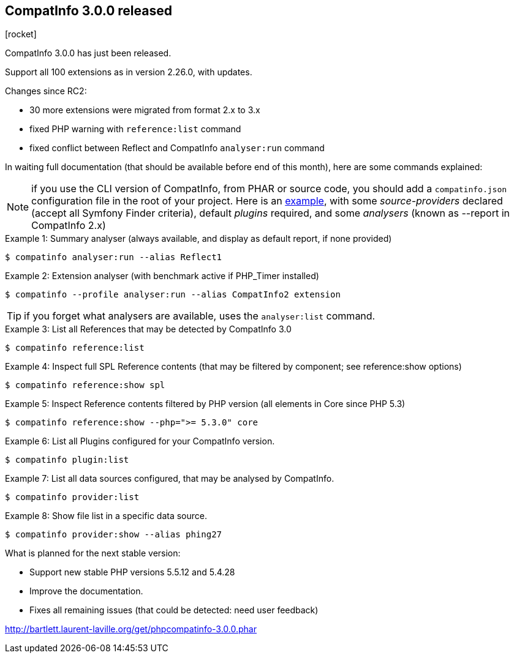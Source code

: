 :css-signature: blog
:icons!:
:iconsfont: font-awesome
:iconsfontdir: ./fonts/font-awesome
:imagesdir: ./images
:author: Laurent Laville
:revdate: 2014-05-01
:pubdate: Thu, 01 May 2014 09:14:58 +0200
:summary: CompatInfo 3.0.0 has just been released.

== CompatInfo 3.0.0 released

[role="blog",cols="3,9",halign="right",citetitle="Published by {author} on {revdate}"]
.icon:rocket[size="4x"]
--
[role="lead"]
{summary}

Support all 100 extensions as in version 2.26.0, with updates.   

Changes since RC2:

* 30 more extensions were migrated from format 2.x to 3.x 
* fixed PHP warning with `reference:list` command
* fixed conflict between Reflect and CompatInfo `analyser:run` command

In waiting full documentation (that should be available before end of this month), 
here are some commands explained:

NOTE: if you use the CLI version of CompatInfo, from PHAR or source code, you should 
add a `compatinfo.json` configuration file in the root of your project. Here is an 
https://github.com/llaville/php-compat-info/blob/v3/bin/compatinfo.json[example], with 
some _source-providers_ declared (accept all Symfony Finder criteria), default _plugins_ required,
and some _analysers_ (known as --report in CompatInfo 2.x)


.Example 1: Summary analyser (always available, and display as default report, if none provided)
----
$ compatinfo analyser:run --alias Reflect1 
---- 

.Example 2: Extension analyser (with benchmark active if PHP_Timer installed)
----
$ compatinfo --profile analyser:run --alias CompatInfo2 extension 
----
TIP: if you forget what analysers are available, uses the `analyser:list` command.

.Example 3: List all References that may be detected by CompatInfo 3.0
----
$ compatinfo reference:list
----

.Example 4: Inspect full SPL Reference contents (that may be filtered by component; see reference:show options) 
----
$ compatinfo reference:show spl
----

.Example 5: Inspect Reference contents filtered by PHP version (all elements in Core since PHP 5.3)
----
$ compatinfo reference:show --php=">= 5.3.0" core
----

.Example 6: List all Plugins configured for your CompatInfo version.
----
$ compatinfo plugin:list
----

.Example 7: List all data sources configured, that may be analysed by CompatInfo.
----
$ compatinfo provider:list
----

.Example 8: Show file list in a specific data source.
----
$ compatinfo provider:show --alias phing27
----
 
.What is planned for the next stable version:
************************************************
* Support new stable PHP versions 5.5.12 and 5.4.28
* Improve the documentation.
* Fixes all remaining issues (that could be detected: need user feedback)
************************************************

link:http://bartlett.laurent-laville.org/get/phpcompatinfo-3.0.0.phar[caption="Download the PHAR version",role="primary",icon="glyphicon-download-alt"]

--
